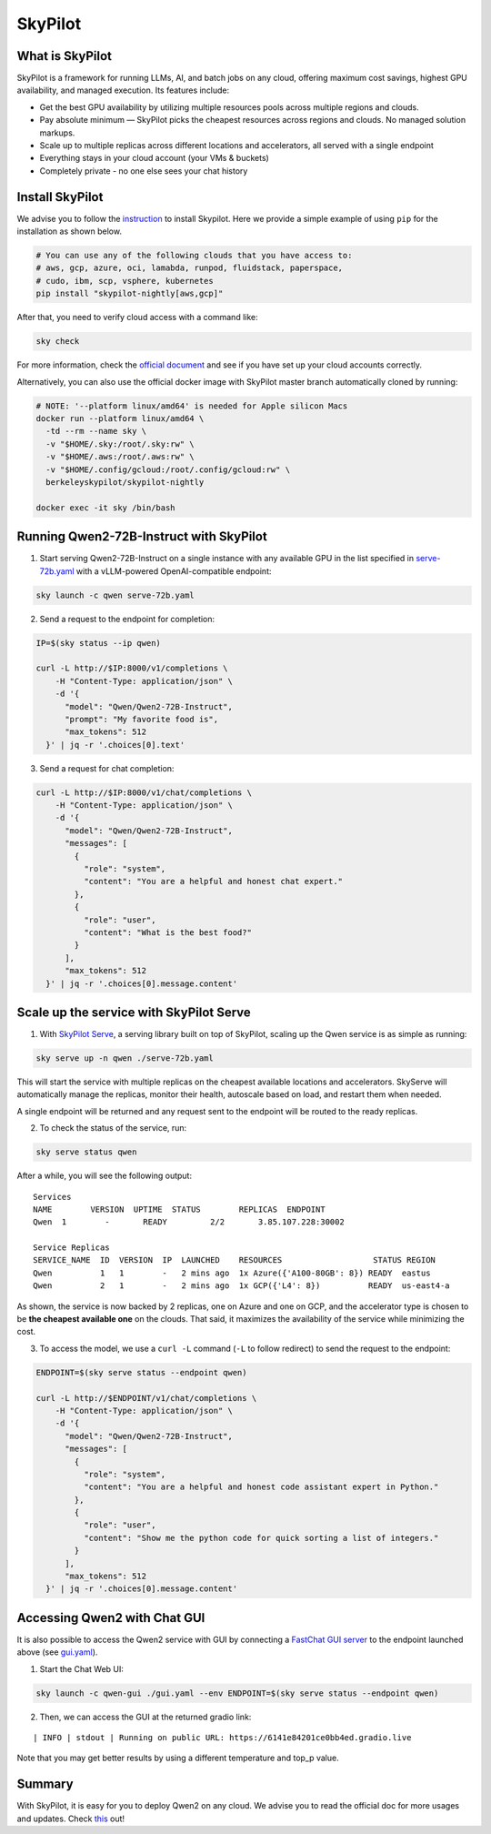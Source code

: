 SkyPilot
========

What is SkyPilot
----------------

SkyPilot is a framework for running LLMs, AI, and batch jobs on any
cloud, offering maximum cost savings, highest GPU availability, and
managed execution. Its features include:

-  Get the best GPU availability by utilizing multiple resources pools
   across multiple regions and clouds.
-  Pay absolute minimum — SkyPilot picks the cheapest resources across
   regions and clouds. No managed solution markups.
-  Scale up to multiple replicas across different locations and
   accelerators, all served with a single endpoint
-  Everything stays in your cloud account (your VMs & buckets)
-  Completely private - no one else sees your chat history

Install SkyPilot
----------------

We advise you to follow the
`instruction <https://skypilot.readthedocs.io/en/latest/getting-started/installation.html>`__
to install Skypilot. Here we provide a simple example of using ``pip``
for the installation as shown below.

.. code:: bash

   # You can use any of the following clouds that you have access to:
   # aws, gcp, azure, oci, lamabda, runpod, fluidstack, paperspace,
   # cudo, ibm, scp, vsphere, kubernetes
   pip install "skypilot-nightly[aws,gcp]"

After that, you need to verify cloud access with a command like:

.. code:: bash

   sky check

For more information, check the `official document <https://skypilot.readthedocs.io/en/latest/getting-started/installation.html>`__ and see if you have
set up your cloud accounts correctly.

Alternatively, you can also use the official docker image with SkyPilot
master branch automatically cloned by running:

.. code:: bash

   # NOTE: '--platform linux/amd64' is needed for Apple silicon Macs
   docker run --platform linux/amd64 \
     -td --rm --name sky \
     -v "$HOME/.sky:/root/.sky:rw" \
     -v "$HOME/.aws:/root/.aws:rw" \
     -v "$HOME/.config/gcloud:/root/.config/gcloud:rw" \
     berkeleyskypilot/skypilot-nightly

   docker exec -it sky /bin/bash

Running Qwen2-72B-Instruct with SkyPilot
--------------------------------------

1. Start serving Qwen2-72B-Instruct on a single instance with any
   available GPU in the list specified in
   `serve-72b.yaml <https://github.com/skypilot-org/skypilot/blob/master/llm/qwen/serve-72b.yaml>`__
   with a vLLM-powered OpenAI-compatible endpoint:

.. code:: bash

   sky launch -c qwen serve-72b.yaml

2. Send a request to the endpoint for completion:

.. code:: bash

   IP=$(sky status --ip qwen)

   curl -L http://$IP:8000/v1/completions \
       -H "Content-Type: application/json" \
       -d '{
         "model": "Qwen/Qwen2-72B-Instruct",
         "prompt": "My favorite food is",
         "max_tokens": 512
     }' | jq -r '.choices[0].text'

3. Send a request for chat completion:

.. code:: bash

   curl -L http://$IP:8000/v1/chat/completions \
       -H "Content-Type: application/json" \
       -d '{
         "model": "Qwen/Qwen2-72B-Instruct",
         "messages": [
           {
             "role": "system",
             "content": "You are a helpful and honest chat expert."
           },
           {
             "role": "user",
             "content": "What is the best food?"
           }
         ],
         "max_tokens": 512
     }' | jq -r '.choices[0].message.content'

Scale up the service with SkyPilot Serve
----------------------------------------

1. With `SkyPilot
   Serve <https://skypilot.readthedocs.io/en/latest/serving/sky-serve.html>`__,
   a serving library built on top of SkyPilot, scaling up the Qwen
   service is as simple as running:

.. code:: bash

   sky serve up -n qwen ./serve-72b.yaml

This will start the service with multiple replicas on the cheapest
available locations and accelerators. SkyServe will automatically manage
the replicas, monitor their health, autoscale based on load, and restart
them when needed.

A single endpoint will be returned and any request sent to the endpoint
will be routed to the ready replicas.

2. To check the status of the service, run:

.. code:: bash

   sky serve status qwen

After a while, you will see the following output:

::

   Services
   NAME        VERSION  UPTIME  STATUS        REPLICAS  ENDPOINT            
   Qwen  1        -       READY         2/2       3.85.107.228:30002  

   Service Replicas
   SERVICE_NAME  ID  VERSION  IP  LAUNCHED    RESOURCES                   STATUS REGION  
   Qwen          1   1        -   2 mins ago  1x Azure({'A100-80GB': 8}) READY  eastus  
   Qwen          2   1        -   2 mins ago  1x GCP({'L4': 8})          READY  us-east4-a 

As shown, the service is now backed by 2 replicas, one on Azure and one
on GCP, and the accelerator type is chosen to be **the cheapest
available one** on the clouds. That said, it maximizes the availability
of the service while minimizing the cost.

3. To access the model, we use a ``curl -L`` command (``-L`` to follow
   redirect) to send the request to the endpoint:

.. code:: bash

   ENDPOINT=$(sky serve status --endpoint qwen)

   curl -L http://$ENDPOINT/v1/chat/completions \
       -H "Content-Type: application/json" \
       -d '{
         "model": "Qwen/Qwen2-72B-Instruct",
         "messages": [
           {
             "role": "system",
             "content": "You are a helpful and honest code assistant expert in Python."
           },
           {
             "role": "user",
             "content": "Show me the python code for quick sorting a list of integers."
           }
         ],
         "max_tokens": 512
     }' | jq -r '.choices[0].message.content'

Accessing Qwen2 with Chat GUI
---------------------------------------------

It is also possible to access the Qwen2 service with GUI by connecting a
`FastChat GUI server <https://github.com/lm-sys/FastChat>`__ to the endpoint launched
above (see `gui.yaml <https://github.com/skypilot-org/skypilot/blob/master/llm/qwen/gui.yaml>`__).

1. Start the Chat Web UI:

.. code:: bash

   sky launch -c qwen-gui ./gui.yaml --env ENDPOINT=$(sky serve status --endpoint qwen)

2. Then, we can access the GUI at the returned gradio link:

::

   | INFO | stdout | Running on public URL: https://6141e84201ce0bb4ed.gradio.live

Note that you may get better results by using a different temperature and top_p value.

Summary
-------

With SkyPilot, it is easy for you to deploy Qwen2 on any cloud. We
advise you to read the official doc for more usages and updates.
Check `this <https://skypilot.readthedocs.io/>`__ out!

